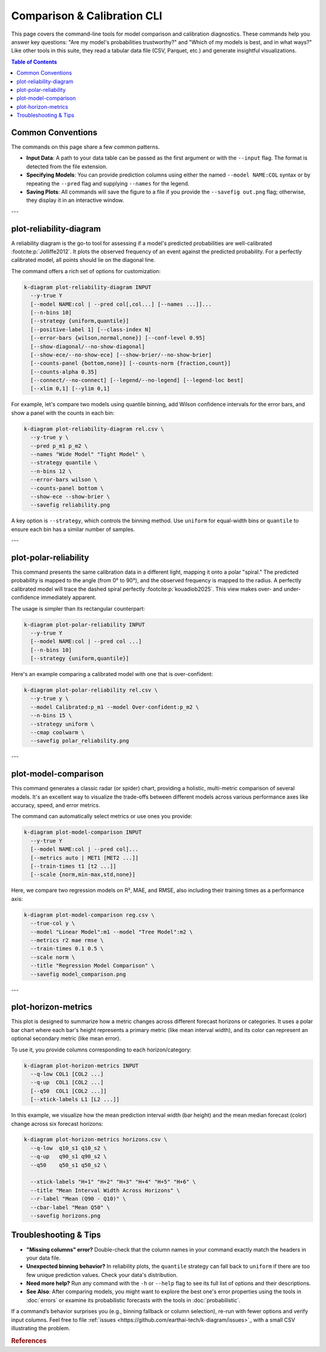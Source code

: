 .. _cli_comparison:

==============================
Comparison & Calibration CLI
==============================

This page covers the command-line tools for model comparison and
calibration diagnostics. These commands help you answer key questions:
"Are my model's probabilities trustworthy?" and "Which of my models
is best, and in what ways?" Like other tools in this suite, they
read a tabular data file (CSV, Parquet, etc.) and generate insightful
visualizations.

.. contents:: Table of Contents
   :local:
   :depth: 1

-------------------
Common Conventions
-------------------

The commands on this page share a few common patterns.

- **Input Data**: A path to your data table can be passed as the first
  argument or with the ``--input`` flag. The format is detected from
  the file extension.
- **Specifying Models**: You can provide prediction columns using
  either the named ``--model NAME:COL`` syntax or by repeating the
  ``--pred`` flag and supplying ``--names`` for the legend.
- **Saving Plots**: All commands will save the figure to a file if you
  provide the ``--savefig out.png`` flag; otherwise, they display it
  in an interactive window.

---

--------------------------
plot-reliability-diagram
--------------------------

A reliability diagram is the go-to tool for assessing if a model's
predicted probabilities are well-calibrated :footcite:p:`Jolliffe2012`. 
It plots the observed frequency of an event against the predicted probability. 
For a perfectly calibrated model, all points should lie on the diagonal
line.

The command offers a rich set of options for customization:

.. code-block:: bash

   k-diagram plot-reliability-diagram INPUT
     --y-true Y
     [--model NAME:col | --pred col[,col...] [--names ...]]...
     [--n-bins 10]
     [--strategy {uniform,quantile}]
     [--positive-label 1] [--class-index N]
     [--error-bars {wilson,normal,none}] [--conf-level 0.95]
     [--show-diagonal/--no-show-diagonal]
     [--show-ece/--no-show-ece] [--show-brier/--no-show-brier]
     [--counts-panel {bottom,none}] [--counts-norm {fraction,count}]
     [--counts-alpha 0.35]
     [--connect/--no-connect] [--legend/--no-legend] [--legend-loc best]
     [--xlim 0,1] [--ylim 0,1]
     

For example, let's compare two models using quantile binning, add
Wilson confidence intervals for the error bars, and show a panel with
the counts in each bin:

.. code-block:: bash

   k-diagram plot-reliability-diagram rel.csv \
     --y-true y \
     --pred p_m1 p_m2 \
     --names "Wide Model" "Tight Model" \
     --strategy quantile \
     --n-bins 12 \
     --error-bars wilson \
     --counts-panel bottom \
     --show-ece --show-brier \
     --savefig reliability.png

A key option is ``--strategy``, which controls the binning method.
Use ``uniform`` for equal-width bins or ``quantile`` to ensure each
bin has a similar number of samples.

---

--------------------------
plot-polar-reliability
--------------------------

This command presents the same calibration data in a different light,
mapping it onto a polar "spiral." The predicted probability is mapped
to the angle (from 0° to 90°), and the observed frequency is mapped to
the radius. A perfectly calibrated model will trace the dashed spiral
perfectly :footcite:p:`kouadiob2025`. This view makes over- and 
under-confidence immediately apparent.

The usage is simpler than its rectangular counterpart:

.. code-block:: bash

   k-diagram plot-polar-reliability INPUT
     --y-true Y
     [--model NAME:col | --pred col ...]
     [--n-bins 10]
     [--strategy {uniform,quantile}]

Here's an example comparing a calibrated model with one that is
over-confident:

.. code-block:: bash

   k-diagram plot-polar-reliability rel.csv \
     --y-true y \
     --model Calibrated:p_m1 --model Over-confident:p_m2 \
     --n-bins 15 \
     --strategy uniform \
     --cmap coolwarm \
     --savefig polar_reliability.png

---

-----------------------
plot-model-comparison
-----------------------

This command generates a classic radar (or spider) chart, providing a
holistic, multi-metric comparison of several models. It's an excellent
way to visualize the trade-offs between different models across various
performance axes like accuracy, speed, and error metrics.

The command can automatically select metrics or use ones you provide:

.. code-block:: bash

   k-diagram plot-model-comparison INPUT
     --y-true Y
     [--model NAME:col | --pred col]...
     [--metrics auto | MET1 [MET2 ...]]
     [--train-times t1 [t2 ...]]
     [--scale {norm,min-max,std,none}]

Here, we compare two regression models on R², MAE, and RMSE, also
including their training times as a performance axis:

.. code-block:: bash

   k-diagram plot-model-comparison reg.csv \
     --true-col y \
     --model "Linear Model":m1 --model "Tree Model":m2 \
     --metrics r2 mae rmse \
     --train-times 0.1 0.5 \
     --scale norm \
     --title "Regression Model Comparison" \
     --savefig model_comparison.png

---

------------------------
plot-horizon-metrics
------------------------

This plot is designed to summarize how a metric changes across different
forecast horizons or categories. It uses a polar bar chart where each
bar's height represents a primary metric (like mean interval width),
and its color can represent an optional secondary metric (like mean
error).

To use it, you provide columns corresponding to each horizon/category:

.. code-block:: bash

   k-diagram plot-horizon-metrics INPUT
     --q-low COL1 [COL2 ...]
     --q-up  COL1 [COL2 ...]
     [--q50  COL1 [COL2 ...]]
     [--xtick-labels L1 [L2 ...]]

In this example, we visualize how the mean prediction interval width
(bar height) and the mean median forecast (color) change across six
forecast horizons:

.. code-block:: bash

   k-diagram plot-horizon-metrics horizons.csv \
     --q-low  q10_s1 q10_s2 \
     --q-up   q90_s1 q90_s2 \
     --q50    q50_s1 q50_s2 \

     --xtick-labels "H+1" "H+2" "H+3" "H+4" "H+5" "H+6" \
     --title "Mean Interval Width Across Horizons" \
     --r-label "Mean (Q90 - Q10)" \
     --cbar-label "Mean Q50" \
     --savefig horizons.png

-------------------------
Troubleshooting & Tips
-------------------------

- **"Missing columns" error?** Double-check that the column names in
  your command exactly match the headers in your data file.
- **Unexpected binning behavior?** In reliability plots, the
  ``quantile`` strategy can fall back to ``uniform`` if there are too
  few unique prediction values. Check your data's distribution.
- **Need more help?** Run any command with the ``-h`` or ``--help``
  flag to see its full list of options and their descriptions.
- **See Also**: After comparing models, you might want to explore the
  best one's error properties using the tools in :doc:`errors` or
  examine its probabilistic forecasts with the tools in
  :doc:`probabilistic`.

If a command’s behavior surprises you (e.g., binning fallback or
column selection), re-run with fewer options and verify input
columns. Feel free to file :ref:`issues <https://github.com/earthai-tech/k-diagram/issues>`_
with a small CSV illustrating the problem.

.. raw:: html

   <hr>

.. rubric:: References

.. footbibliography::